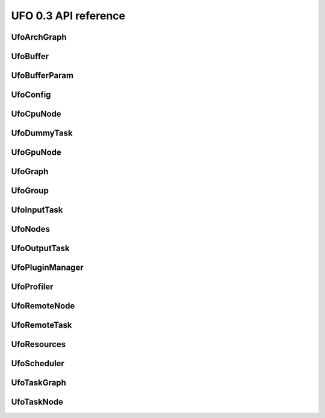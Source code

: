 =====================
UFO 0.3 API reference
=====================

UfoArchGraph
============

.. c:type:: UfoArchGraph

    Graph structure that describes the relation between hardware
    nodes. The contents of the :c:type:`UfoArchGraph` structure are
    private and should only be accessed via the provided API.


.. c:function:: UfoGraph* ufo_arch_graph_new(UfoResources* resources, GList* remote_addresses)


    :param resources: An initialized :c:type:`UfoResources` object
    :param remote_addresses: A :c:type:`GList` containing address strings.

    :returns: A new :c:type:`UfoArchGraph`.


.. c:function:: guint ufo_arch_graph_get_num_cpus(UfoArchGraph* self)


    :returns: Number of CPU nodes in ``graph``.


.. c:function:: guint ufo_arch_graph_get_num_gpus(UfoArchGraph* self)


    :returns: Number of GPU nodes in ``graph``.


.. c:function:: guint ufo_arch_graph_get_num_remotes(UfoArchGraph* self)


    :returns: Number of remote nodes in ``graph``.


.. c:function:: GList* ufo_arch_graph_get_gpu_nodes(UfoArchGraph* self)

    #UfoGpuNode elements in ``graph``.

    :returns: A list of


.. c:function:: GList* ufo_arch_graph_get_remote_nodes(UfoArchGraph* self)

    #UfoRemoteNode elements in ``graph``.

    :returns: A list of


UfoBuffer
=========

.. c:type:: UfoBuffer

    Represents n-dimensional data. The contents of the
    :c:type:`UfoBuffer` structure are private and should only be
    accessed via the provided API.


.. c:function:: UfoBuffer* ufo_buffer_new(UfoRequisition* requisition, gpointer context)

    Create a new :c:type:`UfoBuffer`.

    :param requisition: size requisition
    :param context: cl_context to use for creating the device array

    :returns: A new :c:type:`UfoBuffer` with the given dimensions.


.. c:function:: void ufo_buffer_resize(UfoBuffer* self, UfoRequisition* requisition)

    Resize an existing buffer. If the new requisition has the same
    size as before, resizing is a no-op.

    :param requisition: A :c:type:`UfoRequisition` structure


.. c:function:: gint ufo_buffer_cmp_dimensions(UfoBuffer* self, UfoRequisition* requisition)

    Compare the size of ``buffer`` with a given ``requisition``.

    :param requisition: #UfoRequisition

    :returns: value < 0, 0 or > 0 if requisition is smaller, equal or larger.


.. c:function:: void ufo_buffer_get_requisition(UfoBuffer* self, UfoRequisition* requisition)

    Return the size of ``buffer``.

    :param requisition: A location to store the requisition of ``buffer``


.. c:function:: gsize ufo_buffer_get_size(UfoBuffer* self)

    Get the number of bytes of raw data that is managed by the
    ``buffer``.

    :returns: The size of ``buffer``'s data.


.. c:function:: void ufo_buffer_copy(UfoBuffer* self, UfoBuffer* dst)

    Copy contents of ``src`` to ``dst``. The final memory location is
    determined by the destination buffer.

    :param dst: Destination :c:type:`UfoBuffer`


.. c:function:: UfoBuffer* ufo_buffer_dup(UfoBuffer* self)

    Create a new buffer with the same requisition as ``buffer``. Note,
    that this is not a copy of ``buffer``!

    :returns: A :c:type:`UfoBuffer` with the same size as ``buffer``.


.. c:function:: gfloat* ufo_buffer_get_host_array(UfoBuffer* self, gpointer cmd_queue)

    Returns a flat C-array containing the raw float data.

    :param cmd_queue: A cl_command_queue object or ``NULL``.

    :returns: Float array.


.. c:function:: gpointer ufo_buffer_get_device_array(UfoBuffer* self, gpointer cmd_queue)

    Return the current cl_mem object of ``buffer``. If the data is not
    yet in device memory, it is transfered via ``cmd_queue`` to the
    object. If ``cmd_queue`` is ``NULL``

    :param cmd_queue: A cl_command_queue object or ``NULL``.

    :returns: A cl_mem object associated with ``buffer``.


.. c:function:: void ufo_buffer_discard_location(UfoBuffer* self, UfoMemLocation location)

    Discard ``location`` and use "other" location without copying to
    it first.

    :param location: Location to discard


.. c:function:: void ufo_buffer_convert(UfoBuffer* self, UfoBufferDepth depth)

    Convert host data according to its ``depth`` to the internal
    32-bit floating point representation.

    :param depth: Source bit depth of host data


UfoBufferParam
==============

.. c:type:: UfoBufferParam



UfoConfig
=========

.. c:type:: UfoConfig

    A :c:type:`UfoConfig` provides access to run-time specific
    settings.


.. c:function:: UfoConfig* ufo_config_new()

    Create a config object.

    :returns: A new config object.


.. c:function:: void ufo_config_add_paths(UfoConfig* self, GList* paths)

    Add ``paths`` to the list of search paths for plugins and OpenCL
    kernel files.

    :param paths: List of strings


.. c:function:: GList* ufo_config_get_paths(UfoConfig* self)

    Get an array of path strings. file system paths. Use
    :c:func:`g_list_free()` to free it.

    :returns: A list of strings containing


UfoCpuNode
==========

.. c:type:: UfoCpuNode

    Main object for organizing filters. The contents of the
    :c:type:`UfoCpuNode` structure are private and should only be
    accessed via the provided API.


.. c:function:: UfoNode* ufo_cpu_node_new(gpointer mask)


    :param mask: None

    :returns: None


.. c:function:: gpointer ufo_cpu_node_get_affinity(UfoCpuNode* self)

    Get affinity mask of ``node``.

    :returns: A pointer to the cpu_set_t mask associated with


UfoDummyTask
============

.. c:type:: UfoDummyTask

    Main object for organizing filters. The contents of the
    :c:type:`UfoDummyTask` structure are private and should only be
    accessed via the provided API.


.. c:function:: UfoNode* ufo_dummy_task_new()


    :returns: None


UfoGpuNode
==========

.. c:type:: UfoGpuNode

    Main object for organizing filters. The contents of the
    :c:type:`UfoGpuNode` structure are private and should only be
    accessed via the provided API.


.. c:function:: UfoNode* ufo_gpu_node_new(gpointer cmd_queue)


    :param cmd_queue: None

    :returns: None


.. c:function:: gpointer ufo_gpu_node_get_cmd_queue(UfoGpuNode* self)

    Get command queue associated with ``node``.

    :returns: A cl_command_queue object for ``node``.


UfoGraph
========

.. c:type:: UfoGraph

    Main object for organizing filters. The contents of the
    :c:type:`UfoGraph` structure are private and should only be
    accessed via the provided API.


.. c:function:: UfoGraph* ufo_graph_new()

    Create a new :c:type:`UfoGraph` object.

    :returns: A :c:type:`UfoGraph`.


.. c:function:: void ufo_graph_register_node_type(UfoGraph* self, GType type)

    Registers ``type`` to be a valid node type of this graph. If a
    type has not be an added to ``graph``, any attempt to add such a
    node will fail.

    :param type: A :c:type:`GType`


.. c:function:: GList* ufo_graph_get_registered_node_types(UfoGraph* self)

    Get all types of nodes that can be added to ``graph``. identifiers
    that can be added to ``graph``.

    :returns: A list of :c:type:`GType`


.. c:function:: void ufo_graph_connect_nodes(UfoGraph* self, UfoNode* source, UfoNode* target, gpointer label)

    Connect ``source`` with ``target`` in ``graph`` and annotate the
    edge with

    :param source: A source node
    :param target: A target node
    :param label: An arbitrary label


.. c:function:: gboolean ufo_graph_is_connected(UfoGraph* self, UfoNode* from, UfoNode* to)

    Check whether ``from`` is connected to ``to``.

    :param from: A source node
    :param to: A target node

    :returns: %TRUE if ``from`` is connected to ``to``, otherwise %FALSE.


.. c:function:: void ufo_graph_remove_edge(UfoGraph* self, UfoNode* source, UfoNode* target)

    Remove edge between ``source`` and ``target``.

    :param source: A source node
    :param target: A target node


.. c:function:: gpointer ufo_graph_get_edge_label(UfoGraph* self, UfoNode* source, UfoNode* target)

    Retrieve edge label between ``source`` and ``target``.

    :param source: Source node
    :param target: Target node

    :returns: Edge label pointer.


.. c:function:: guint ufo_graph_get_num_nodes(UfoGraph* self)

    Get number of nodes in ``graph``. The number is always divisible
    by two, because nodes are only part of a graph if member of an
    edge.

    :returns: Number of nodes.


.. c:function:: GList* ufo_graph_get_nodes(UfoGraph* self)

    added to ``graph``.

    :returns: A list of all nodes


.. c:function:: GList* ufo_graph_get_nodes_filtered(UfoGraph* self, UfoFilterPredicate func, gpointer user_data)

    Get nodes filtered by the predicate ``func``. that are marked as
    true by the predicate function ``func``.

    :param func: Predicate function to filter out nodes
    :param user_data: Data to be passed to ``func`` on invocation

    :returns: A list of all nodes


.. c:function:: guint ufo_graph_get_num_edges(UfoGraph* self)

    Get number of edges present in ``graph``.

    :returns: Number of edges.


.. c:function:: GList* ufo_graph_get_edges(UfoGraph* self)

    Get all edges contained in ``graph``. error. Release the list with
    :c:func:`g_list_free()`.

    :returns: a list of :c:type:`UfoEdge` elements or ``NULL`` on


.. c:function:: GList* ufo_graph_get_roots(UfoGraph* self)

    Get all roots of ``graph``. that do not have a predessor node.

    :returns: A list of all nodes


.. c:function:: GList* ufo_graph_get_leaves(UfoGraph* self)

    Get all leaves of ``graph``. that do not have a predessor node.

    :returns: A list of all nodes


.. c:function:: GList* ufo_graph_get_predecessors(UfoGraph* self, UfoNode* node)

    Get the all nodes connected to ``node``. nodes of ``node``. Free
    the list with :c:func:`g_list_free()` but not its elements.

    :param node: A :c:type:`UfoNode` whose predecessors are returned.

    :returns: A list with preceeding


.. c:function:: GList* ufo_graph_get_successors(UfoGraph* self, UfoNode* node)

    Get the successors of ``node``. nodes of ``node``. Free the list
    with :c:func:`g_list_free()` but not its elements.

    :param node: A :c:type:`UfoNode` whose successors are returned.

    :returns: A list with succeeding


.. c:function:: GList* ufo_graph_get_paths(UfoGraph* self, UfoFilterPredicate pred)

    Compute a list of lists that contain complete paths with nodes
    that match a predicate function. that match ``pred``.

    :param pred: A predicate function

    :returns: A list of lists with paths


.. c:function:: void ufo_graph_split(UfoGraph* self, GList* path)

    Duplicate nodes between head and tail of path and insert at the
    exact the position of where path started and ended.

    :param path: A path of nodes, preferably created with :c:func:`ufo_graph_get_paths()`.


.. c:function:: void ufo_graph_dump_dot(UfoGraph* self, gchar* filename)

    Stores a GraphViz dot representation of ``graph`` in ``filename``.

    :param filename: A string containing a filename


UfoGroup
========

.. c:type:: UfoGroup

    Main object for organizing filters. The contents of the
    :c:type:`UfoGroup` structure are private and should only be
    accessed via the provided API.


.. c:function:: UfoGroup* ufo_group_new(GList* targets, gpointer context, UfoSendPattern pattern)

    Create a new :c:type:`UfoGroup`.

    :param targets: A list of :c:type:`UfoNode` targets
    :param context: A cl_context on which the targets should operate on.
    :param pattern: Pattern to distribute data among the ``targets``

    :returns: A new :c:type:`UfoGroup`.


.. c:function:: void ufo_group_set_num_expected(UfoGroup* self, UfoTask* target, gint n_expected)


    :param target: None
    :param n_expected: None


.. c:function:: UfoBuffer* ufo_group_pop_output_buffer(UfoGroup* self, UfoRequisition* requisition)

    that must be released with
    :c:func:`ufo_group_push_output_buffer()`.

    :param requisition: Size of the buffer.

    :returns: A newly allocated buffer or a re-used buffer


.. c:function:: void ufo_group_push_output_buffer(UfoGroup* self, UfoBuffer* buffer)


    :param buffer: None


.. c:function:: UfoBuffer* ufo_group_pop_input_buffer(UfoGroup* self, UfoTask* target)

    ufo_group_push_input_buffer().

    :param target: The :c:type:`UfoTask` that is a target in ``group``

    :returns: A buffer that must be released with


.. c:function:: void ufo_group_push_input_buffer(UfoGroup* self, UfoTask* target, UfoBuffer* input)


    :param target: None
    :param input: None


.. c:function:: void ufo_group_finish(UfoGroup* self)



UfoInputTask
============

.. c:type:: UfoInputTask

    Main object for organizing filters. The contents of the
    :c:type:`UfoInputTask` structure are private and should only be
    accessed via the provided API.


.. c:function:: UfoNode* ufo_input_task_new()


    :returns: None


.. c:function:: void ufo_input_task_stop(UfoInputTask* self)



.. c:function:: void ufo_input_task_release_input_buffer(UfoInputTask* self, UfoBuffer* buffer)


    :param buffer: None


.. c:function:: UfoBuffer* ufo_input_task_get_input_buffer(UfoInputTask* self)

    Get the input buffer to which we write the data received from the
    master remote node.

    :returns: A :c:type:`UfoBuffer` for writing input data.


UfoNodes
========

.. c:type:: UfoNode

    Main object for organizing filters. The contents of the
    :c:type:`UfoNode` structure are private and should only be
    accessed via the provided API.


.. c:function:: UfoNode* ufo_node_new(gpointer label)


    :param label: None

    :returns: None


.. c:function:: gpointer ufo_node_get_label(UfoNode* self)

    Get arbitrary label data of ``node``.

    :returns: The label of ``node``.


.. c:function:: UfoNode* ufo_node_copy(UfoNode* self)

    Get a copy of ``node``. How "deep" the copy is, depends on the
    inherited implementation of ``node``.

    :returns: Copy of ``node``.


.. c:function:: gboolean ufo_node_equal(UfoNode* self, UfoNode* n2)


    :param n2: None

    :returns: None


UfoOutputTask
=============

.. c:type:: UfoOutputTask

    Main object for organizing filters. The contents of the
    :c:type:`UfoOutputTask` structure are private and should only be
    accessed via the provided API.


.. c:function:: UfoNode* ufo_output_task_new(guint n_dims)


    :param n_dims: None

    :returns: None


.. c:function:: void ufo_output_task_get_output_requisition(UfoOutputTask* self, UfoRequisition* requisition)


    :param requisition: None


.. c:function:: UfoBuffer* ufo_output_task_get_output_buffer(UfoOutputTask* self)

    Get the output buffer from which we read the data to be sent to
    the master remote node.

    :returns: A :c:type:`UfoBuffer` for reading output data.


.. c:function:: void ufo_output_task_release_output_buffer(UfoOutputTask* self, UfoBuffer* buffer)


    :param buffer: None


UfoPluginManager
================

.. c:type:: UfoPluginManager

    Creates :c:type:`UfoFilter` instances by loading corresponding
    shared objects. The contents of the :c:type:`UfoPluginManager`
    structure are private and should only be accessed via the provided
    API.


.. c:function:: UfoPluginManager* ufo_plugin_manager_new(UfoConfig* config)

    Create a plugin manager object to instantiate filter objects. When
    a config object is passed to the constructor, its search-path
    property is added to the internal search paths.

    :param config: A :c:type:`UfoConfig` object or ``NULL``.

    :returns: A new plugin manager object.


.. c:function:: UfoNode* ufo_plugin_manager_get_task(UfoPluginManager* self, gchar* name)

    Load a :c:type:`UfoFilter` module and return an instance. The
    shared object name must be * constructed as "libfilter@name.so".

    :param name: Name of the plugin.

    :returns: #UfoFilter or ``NULL`` if module cannot be found


.. c:function:: GList* ufo_plugin_manager_get_all_task_names(UfoPluginManager* self)

    Return a list with potential filter names that match shared
    objects in all search paths.

    :returns: List of strings with filter names


UfoProfiler
===========

.. c:type:: UfoProfiler

    The :c:type:`UfoProfiler` collects and records OpenCL events and
    stores them in a convenient format on disk or prints summaries on
    screen.


.. c:function:: UfoProfiler* ufo_profiler_new(UfoProfilerLevel level)

    Create a profiler object.

    :param level: Amount of information that should be tracked by the profiler.

    :returns: A new profiler object.


.. c:function:: void ufo_profiler_call(UfoProfiler* self, gpointer command_queue, gpointer kernel, guint work_dim, gsize* global_work_size, gsize* local_work_size)

    Execute the ``kernel`` using the command queue and execution
    parameters. The event associated with the
    :c:func:`clEnqueueNDRangeKernel()` call is recorded and may be
    used for profiling purposes later on.

    :param command_queue: A %cl_command_queue
    :param kernel: A %cl_kernel
    :param work_dim: Number of working dimensions.
    :param global_work_size: Sizes of global dimensions. The array must have at least
    :param local_work_size: Sizes of local work group dimensions. The array must have at least ``work_dim`` entries.


.. c:function:: void ufo_profiler_foreach(UfoProfiler* self, UfoProfilerFunc func, gpointer user_data)

    Iterates through the recorded events and calls ``func`` for each
    entry.

    :param func: The function to be called for an entry
    :param user_data: User parameters


.. c:function:: void ufo_profiler_start(UfoProfiler* self, UfoProfilerTimer timer)

    Start ``timer``. The timer is not reset but accumulates the time
    elapsed between :c:func:`ufo_profiler_start()` and
    :c:func:`ufo_profiler_stop()` calls.

    :param timer: Which timer to start


.. c:function:: void ufo_profiler_stop(UfoProfiler* self, UfoProfilerTimer timer)

    Stop ``timer``. The timer is not reset but accumulates the time
    elapsed between :c:func:`ufo_profiler_start()` and
    :c:func:`ufo_profiler_stop()` calls.

    :param timer: Which timer to stop


.. c:function:: gdouble ufo_profiler_elapsed(UfoProfiler* self, UfoProfilerTimer timer)

    Get the elapsed time in seconds for ``timer``.

    :param timer: Which timer to start

    :returns: Elapsed time in seconds.


UfoRemoteNode
=============

.. c:type:: UfoRemoteNode

    Main object for organizing filters. The contents of the
    :c:type:`UfoRemoteNode` structure are private and should only be
    accessed via the provided API.


.. c:function:: UfoNode* ufo_remote_node_new(gpointer zmq_context, gchar* address)


    :param zmq_context: None
    :param address: None

    :returns: None


.. c:function:: guint ufo_remote_node_get_num_gpus(UfoRemoteNode* self)


    :returns: None


.. c:function:: void ufo_remote_node_request_setup(UfoRemoteNode* self)



.. c:function:: void ufo_remote_node_send_json(UfoRemoteNode* self, gchar* json, gsize size)


    :param json: None
    :param size: None


.. c:function:: void ufo_remote_node_get_structure(UfoRemoteNode* self, guint* n_inputs, UfoInputParam** in_params, UfoTaskMode* mode)


    :param n_inputs: None
    :param in_params: None
    :param mode: None


.. c:function:: void ufo_remote_node_send_inputs(UfoRemoteNode* self, UfoBuffer** inputs)


    :param inputs: None


.. c:function:: void ufo_remote_node_get_result(UfoRemoteNode* self, UfoBuffer* result)


    :param result: None


.. c:function:: void ufo_remote_node_get_requisition(UfoRemoteNode* self, UfoRequisition* requisition)


    :param requisition: None


.. c:function:: void ufo_remote_node_cleanup(UfoRemoteNode* self)



UfoRemoteTask
=============

.. c:type:: UfoRemoteTask

    Main object for organizing filters. The contents of the
    :c:type:`UfoRemoteTask` structure are private and should only be
    accessed via the provided API.


.. c:function:: UfoNode* ufo_remote_task_new()


    :returns: None


UfoResources
============

.. c:type:: UfoResources

    Manages OpenCL resources. The contents of the
    :c:type:`UfoResources` structure are private and should only be
    accessed via the provided API.


.. c:function:: UfoResources* ufo_resources_new(UfoConfig* config)

    Create a new :c:type:`UfoResources` instance.

    :param config: A :c:type:`UfoConfiguration` object or ``NULL``

    :returns: A new :c:type:`UfoResources`


.. c:function:: gpointer ufo_resources_get_kernel(UfoResources* self, gchar* filename, gchar* kernel)

    Loads a and builds a kernel from a file. The file is searched in
    the current working directory and all paths added through
    ufo_resources_add_paths ().

    :param filename: Name of the .cl kernel file
    :param kernel: Name of a kernel

    :returns: a cl_kernel object that is load from ``filename`` or ``NULL`` on error


.. c:function:: gpointer ufo_resources_get_kernel_from_source(UfoResources* self, gchar* source, gchar* kernel)

    Loads and builds a kernel from a string.

    :param source: OpenCL source string
    :param kernel: Name of a kernel

    :returns: a cl_kernel object that is load from ``filename``


.. c:function:: gpointer ufo_resources_get_context(UfoResources* self)

    Returns the OpenCL context object that is used by the resource
    resources. This context can be used to initialize othe third-party
    libraries.

    :returns: A cl_context object.


.. c:function:: GList* ufo_resources_get_cmd_queues(UfoResources* self)

    Get all command queues managed by ``resources``. cl_command_queue
    objects. Free with :c:func:`g_list_free()` but not its elements.

    :returns: List with


UfoScheduler
============

.. c:type:: UfoScheduler

    The base class scheduler is responsible of assigning command
    queues to filters (thus managing GPU device resources) and decide
    if to run a GPU or a CPU. The actual schedule planning can be
    overriden.


.. c:function:: UfoScheduler* ufo_scheduler_new(UfoConfig* config, GList* remotes)

    Creates a new :c:type:`UfoScheduler`.

    :param config: A :c:type:`UfoConfig` or ``NULL``
    :param remotes: A :c:type:`GList` with strings describing remote machines or ``NULL``

    :returns: A new :c:type:`UfoScheduler`


.. c:function:: void ufo_scheduler_run(UfoScheduler* self, UfoTaskGraph* task_graph)


    :param task_graph: None


.. c:function:: gpointer ufo_scheduler_get_context(UfoScheduler* self)

    Get the associated OpenCL context of ``scheduler``.

    :returns: An cl_context structure or ``NULL`` on error.


.. c:function:: void ufo_scheduler_set_task_split(UfoScheduler* self, gboolean split)

    Sets whether the task graph should be split before execution to
    increase multi GPU performance.

    :param split: %TRUE if task graph should be split


UfoTaskGraph
============

.. c:type:: UfoTaskGraph

    Main object for organizing filters. The contents of the
    :c:type:`UfoTaskGraph` structure are private and should only be
    accessed via the provided API.


.. c:function:: UfoGraph* ufo_task_graph_new()

    Create a new task graph without any nodes.

    :returns: A :c:type:`UfoGraph` that can be upcast to a :c:type:`UfoTaskGraph`.


.. c:function:: void ufo_task_graph_read_from_file(UfoTaskGraph* self, UfoPluginManager* manager, gchar* filename)

    Read a JSON configuration file to fill the structure of ``graph``.

    :param manager: A :c:type:`UfoPluginManager` used to load the filters
    :param filename: Path and filename to the JSON file


.. c:function:: void ufo_task_graph_read_from_data(UfoTaskGraph* self, UfoPluginManager* manager, gchar* json)

    Read a JSON configuration file to fill the structure of ``graph``.

    :param manager: A :c:type:`UfoPluginManager` used to load the filters
    :param json: ``NULL``-terminated string with JSON data


.. c:function:: void ufo_task_graph_save_to_json(UfoTaskGraph* self, gchar* filename)

    Save a JSON configuration file with the filter structure of
    ``graph``.

    :param filename: Path and filename to the JSON file


.. c:function:: void ufo_task_graph_map(UfoTaskGraph* self, UfoArchGraph* arch_graph)

    Map task nodes of ``task_graph`` to the processing nodes of
    ``arch_graph``. Not doing this could break execution of
    ``task_graph``.

    :param arch_graph: A :c:type:`UfoArchGraph` to which ``task_graph``'s nodes are mapped onto


.. c:function:: void ufo_task_graph_split(UfoTaskGraph* self, UfoArchGraph* arch_graph)

    Splits ``task_graph`` in a way that most of the resources in
    ``arch_graph`` can be occupied. In the simple pipeline case, the
    longest possible GPU paths are duplicated as much as there are
    GPUs in ``arch_graph``.

    :param arch_graph: A :c:type:`UfoArchGraph`


.. c:function:: void ufo_task_graph_connect_nodes(UfoTaskGraph* self, UfoTaskNode* n1, UfoTaskNode* n2)

    Connect ``n1`` with ``n2`` using ``n2``'s default input port. To
    specify any other port, use
    :c:func:`ufo_task_graph_connect_nodes_full()`.

    :param n1: A source node
    :param n2: A destination node


.. c:function:: void ufo_task_graph_connect_nodes_full(UfoTaskGraph* self, UfoTaskNode* n1, UfoTaskNode* n2, guint input)

    Connect ``n1`` with ``n2`` using ``n2``'s ``input`` port.

    :param n1: A source node
    :param n2: A destination node
    :param input: Input port of ``n2``


.. c:function:: void ufo_task_graph_fuse(UfoTaskGraph* self)

    Fuses task nodes to increase data locality.


UfoTaskNode
===========

.. c:type:: UfoTaskNode

    Main object for organizing filters. The contents of the
    :c:type:`UfoTaskNode` structure are private and should only be
    accessed via the provided API.


.. c:function:: void ufo_task_node_set_plugin_name(UfoTaskNode* self, gchar* name)


    :param name: None


.. c:function:: gchar* ufo_task_node_get_plugin_name(UfoTaskNode* self)


    :returns: None


.. c:function:: gchar* ufo_task_node_get_unique_name(UfoTaskNode* self)


    :returns: None


.. c:function:: void ufo_task_node_set_send_pattern(UfoTaskNode* self, UfoSendPattern pattern)


    :param pattern: None


.. c:function:: UfoSendPattern ufo_task_node_get_send_pattern(UfoTaskNode* self)


    :returns: None


.. c:function:: void ufo_task_node_set_num_expected(UfoTaskNode* self, guint pos, gint n_expected)


    :param pos: None
    :param n_expected: None


.. c:function:: gint ufo_task_node_get_num_expected(UfoTaskNode* self, guint pos)


    :param pos: None

    :returns: None


.. c:function:: void ufo_task_node_set_out_group(UfoTaskNode* self, UfoGroup* group)


    :param group: None


.. c:function:: UfoGroup* ufo_task_node_get_out_group(UfoTaskNode* self)

    Get the current out of ``node``. The out group is used to fetch
    the ouput buffer for ``node`` using
    :c:func:`ufo_group_pop_output_buffer()`.

    :returns: The out group of ``node``.


.. c:function:: void ufo_task_node_add_in_group(UfoTaskNode* self, guint pos, UfoGroup* group)


    :param pos: None
    :param group: None


.. c:function:: UfoGroup* ufo_task_node_get_current_in_group(UfoTaskNode* self, guint pos)

    Several nodes can be connected to input ``pos`` of ``node``.
    However, at a time currently selected input group at ``pos``.

    :param pos: Input position of ``node``

    :returns: The current in group of ``node`` for ``pos``.


.. c:function:: void ufo_task_node_switch_in_group(UfoTaskNode* self, guint pos)


    :param pos: None


.. c:function:: void ufo_task_node_set_proc_node(UfoTaskNode* self, UfoNode* proc_node)


    :param proc_node: None


.. c:function:: UfoNode* ufo_task_node_get_proc_node(UfoTaskNode* self)

    Get the associated processing node of ``node``.

    :returns: A :c:type:`UfoNode`.

